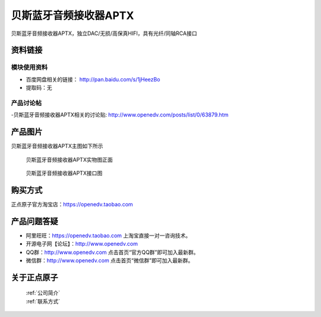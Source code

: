 贝斯蓝牙音频接收器APTX 
============================================

贝斯蓝牙音频接收器APTX，独立DAC/无损/高保真HIFI，具有光纤/同轴RCA接口

资料链接
------------

模块使用资料
^^^^^^^^^^

- 百度网盘相关的链接： http://pan.baidu.com/s/1jHeezBo 
- 提取码：无
  
产品讨论帖
^^^^^^^^^^  

-贝斯蓝牙音频接收器APTX相关的讨论贴: http://www.openedv.com/posts/list/0/63879.htm


产品图片
--------

贝斯蓝牙音频接收器APTX主图如下所示

.. _pic_major_D8:

.. figure:: media/aptx2.png


   
  贝斯蓝牙音频接收器APTX实物图正面


.. _pic_major_D8:

.. figure:: media/aptx.png


   
  贝斯蓝牙音频接收器APTX接口图



购买方式
-------- 

正点原子官方淘宝店：https://openedv.taobao.com 




产品问题答疑
------------

- 阿里旺旺：https://openedv.taobao.com 上淘宝直接一对一咨询技术。  
- 开源电子网【论坛】：http://www.openedv.com 
- QQ群：http://www.openedv.com   点击首页“官方QQ群”即可加入最新群。 
- 微信群：http://www.openedv.com 点击首页“微信群”即可加入最新群。
  


关于正点原子  
-----------------

 | :ref:`公司简介` 
 | :ref:`联系方式`




   
   
   


